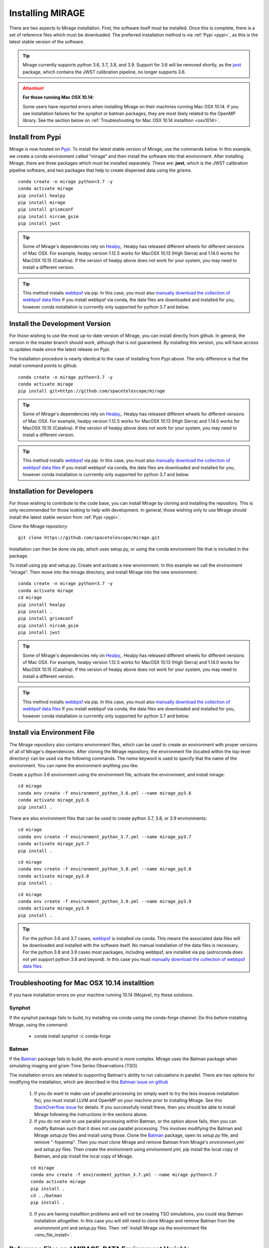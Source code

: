Installing MIRAGE
=================
There are two aspects to Mirage installation. First, the software itself must be installed. Once this is complete, there is a set of reference files which
must be downloaded. The preferred installation method is via :ref:`Pypi <pypi>`, as this is the latest stable version of the software.

.. tip::
    Mirage currently supports python 3.6, 3.7, 3.8, and 3.9. Support for 3.6 will be removed shortly, as the `jwst <https://github.com/spacetelescope/jwst>`_ package, which contains the JWST calibration pipeline, no longer supports 3.6.

.. attention::
    **For those running Mac OSX 10.14:**

    Some users have reported errors when installing Mirage on their machines running Mac OSX 10.14. If you see installation failures for the synphot or batman packages, they are most likely related to the OpenMP library. See the section below on :ref:`Troubleshooting for Mac OSX 10.14 installtion <osx1014>`.


.. _pypi:

Install from Pypi
-----------------

Mirage is now hosted on `Pypi <https://pypi.org/project/mirage/>`_. To install the latest stable version of Mirage, use the commands below. In this example, we create
a conda environment called "mirage" and then install the software into that environment. After installing Mirage, there are three packages which must be installed separately.
These are: **jwst**, which is the JWST calibration pipeline software, and two packages that help to create dispersed data using the grisms.

::

    conda create -n mirage python=3.7 -y
    conda activate mirage
    pip install healpy
    pip install mirage
    pip install grismconf
    pip install nircam_gsim
    pip install jwst

.. tip::
    Some of Mirage's dependencies rely on `Healpy <https://healpy.readthedocs.io/en/latest/>`_,. Healpy has released different wheels for different versions of Mac OSX. For example, healpy version 1.12.5
    works for MacOSX 10.13 (High Sierra) and 1.14.0 works for MacOSX 10.15 (Catalina). If the version of healpy above does not work for your system, you may need to install a different version.

.. tip::
    This method installs `webbpsf <https://webbpsf.readthedocs.io/en/latest/>`_ via pip. In this case, you must also `manually download the collection of webbpsf data files <https://webbpsf.readthedocs.io/en/latest/installation.html#installing-the-required-data-files>`_ If you install webbpsf via conda, the data files are downloaded and installed for you, however conda installation is currrently only supported for python 3.7 and below.


Install the Development Version
-------------------------------

For those wishing to use the most up-to-date version of Mirage, you can install directly from github. In general, the version in the master branch should work, although that is not guaranteed. By installing this version, you will have access to updates made since the latest release on Pypi.

The installation procedure is nearly identical to the case of installing from Pypi above. The only difference is that the install command points to github.

::

    conda create -n mirage python=3.7 -y
    conda activate mirage
    pip install git+https://github.com/spacetelescope/mirage

.. tip::
    Some of Mirage's dependencies rely on `Healpy <https://healpy.readthedocs.io/en/latest/>`_,. Healpy has released different wheels for different versions of Mac OSX. For example, healpy version 1.12.5
    works for MacOSX 10.13 (High Sierra) and 1.14.0 works for MacOSX 10.15 (Catalina). If the version of healpy above does not work for your system, you may need to install a different version.

.. tip::
    This method installs `webbpsf <https://webbpsf.readthedocs.io/en/latest/>`_ via pip. In this case, you must also `manually download the collection of webbpsf data files <https://webbpsf.readthedocs.io/en/latest/installation.html#installing-the-required-data-files>`_ If you install webbpsf via conda, the data files are downloaded and installed for you, however conda installation is currrently only supported for python 3.7 and below.


Installation for Developers
---------------------------

For those wishing to contribute to the code base, you can install Mirage by cloning and installing the repository. This is only
recommended for those looking to help with development. In general, those wishing only to use Mirage should install the latest stable version from :ref:`Pypi <pypi>`.


Clone the Mirage repository::

    git clone https://github.com/spacetelescope/mirage.git

Installation can then be done via pip, which uses setup.py, or using the conda environment file that is included in the package.

To install using pip and setup.py:
Create and activate a new environment. In this example we call the environment "mirage". Then move into the mirage directory, and install Mirage into the new environment::

    conda create -n mirage python=3.7 -y
    conda activate mirage
    cd mirage
    pip install healpy
    pip install .
    pip install grismconf
    pip install nircam_gsim
    pip install jwst

.. tip::
    Some of Mirage's dependencies rely on `Healpy <https://healpy.readthedocs.io/en/latest/>`_,. Healpy has released different wheels for different versions of Mac OSX. For example, healpy version 1.12.5
    works for MacOSX 10.13 (High Sierra) and 1.14.0 works for MacOSX 10.15 (Catalina). If the version of healpy above does not work for your system, you may need to install a different version.

.. tip::
    This method installs `webbpsf <https://webbpsf.readthedocs.io/en/latest/>`_ via pip. In this case, you must also `manually download the collection of webbpsf data files <https://webbpsf.readthedocs.io/en/latest/installation.html#installing-the-required-data-files>`_ If you install webbpsf via conda, the data files are downloaded and installed for you, however conda installation is currrently only supported for python 3.7 and below.

.. _env_file_install:

Install via Environment File
----------------------------

The Mirage repository also contains environment files, which can be used to create an environment with proper versions of all of Mirage's dependencies. After cloning the Mirage repository, the environment file (located within the top-level directory) can be used via the following commands. The *name* keyword is used to specify that the name of the environment. You can name the environment anything you like.

Create a python 3.6 environment using the environment file, activate the environment, and install mirage::

    cd mirage
    conda env create -f environment_python_3.6.yml --name mirage_py3.6
    conda activate mirage_py3.6
    pip install .


There are also environment files that can be used to create python 3.7, 3.8, or 3.9 environments::

    cd mirage
    conda env create -f environment_python_3.7.yml --name mirage_py3.7
    conda activate mirage_py3.7
    pip install .

::

    cd mirage
    conda env create -f environment_python_3.8.yml --name mirage_py3.8
    conda activate mirage_py3.8
    pip install .

::

    cd mirage
    conda env create -f environment_python_3.9.yml --name mirage_py3.9
    conda activate mirage_py3.9
    pip install .


.. tip::
    For the python 3.6 and 3.7 cases, `webbpsf <https://webbpsf.readthedocs.io/en/latest/installation.html#requirements-installation>`_ is installed via conda. This means the associated data files will be downloaded and installed with the software itself. No manual installation of the data files is necessary. For the python 3.8 and 3.9 cases most packages, including webbpsf, are installed via pip (astroconda does not yet support python 3.8 and beyond). In this case you must `manually download the collection of webbpsf data files <https://webbpsf.readthedocs.io/en/latest/installation.html#installing-the-required-data-files>`_.


.. _osx1014:

Troubleshooting for Mac OSX 10.14 installtion
---------------------------------------------

If you have installation errors on your machine running 10.14 (Mojave), try these solutions.

Synphot
+++++++

If the synphot package fails to build, try installing via conda using the conda-forge channel. Do this before installing Mirage, using the command:

    - conda install synphot -c conda-forge

Batman
++++++

If the `Batman <https://github.com/lkreidberg/batman>`_ package fails to build, the work-around is more complex. Mirage uses the Batman package when simulating imaging and grism Time Series Observations (TSO).

The installation errors are related to supporting Batman's ability to run calculations in parallel. There are two options for modifying the installation, which are described in this `Batman issue on github <https://github.com/lkreidberg/batman/issues/32https://github.com/lkreidberg/batman/issues/32>`_

    1. If you do want to make use of parallel processing (or simply want to try the less invasive installation fix), you must install LLVM and OpenMP on your machine prior to installing Mirage. See this `StackOverflow issue <https://stackoverflow.com/questions/43555410/enable-openmp-support-in-clang-in-mac-os-x-sierra-mojave>`_ for details. If you successfully install these, then you should be able to install Mirage following the instructions in the sections above.


    2. If you do not wish to use parallel processing within Batman, or the option above fails, then you can modify Batman such that it does not use parallel processing. This involves modifying the Batman and Mirage *setup.py* files and install using those. Clone the `Batman <https://github.com/lkreidberg/batman>`_ package, open its *setup.py* file, and remove "-fopenmp". Then you must clone Mirage and remove Batman from Mirage's *environment.yml* and *setup.py* files. Then create the environment using *environment.yml*, pip install the local copy of Batman, and pip install the local copy of Mirage.

    ::

        cd mirage
        conda env create -f environment_python_3.7.yml --name mirage python=3.7
        conda activate mirage
        pip install .
        cd ../batman
        pip install .

    3. If you are having installtion problems and will not be creating TSO simulations, you could skip Batman installation altogether. In this case you will still need to clone Mirage and remove Batman from the *environment.yml* and *setup.py* files. Then :ref:`install Mirage via the environment file <env_file_install>`.


.. _ref_file_collection:

Reference Files and MIRAGE_DATA Environment Variable
----------------------------------------------------

In addition to the code itself, there is a set of reference files that accompany Mirage, and are necessary for Mirage to function. These
files include dark current ramps and cosmic ray and PSF libraries.

Instructions for downloading the reference files are provided on the :ref:`reference files <reference_files>` page.



